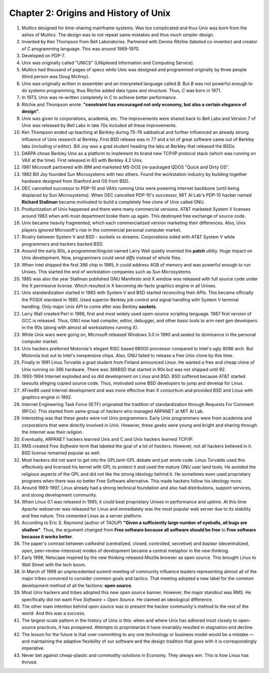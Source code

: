 Chapter 2: Origins and History of Unix
======================================

.. contents:: :depth: 2

#. Multics designed for time-sharing mainframe systems. Was too
   complicated and thus Unix was born from the ashes of Multics. The
   design was to not repeat same mistakes and thus much simpler design.

#. Invented by Ken Thompson from Bell Laboratories. Partnered with
   Dennis Ritchie (labeled co-inventor) and creator of C programming
   language. This was around 1969-1970.

#. Developed on PDP-7.

#. Unix was originally called "UNICS" (UNiplexed Information and
   Computing Service).

#. Multics had thousand of pages of specs while Unix was designed and
   programmed originally by three people (third person was Doug
   McIlroy).

#. Unix was originally written in assembler and an interpreted language
   called *B*. But *B* was not powerful enough to do systems
   programming, thus Ritchie added data types and structure. Thus, *C*
   was born in 1971.

#. In 1973, Unix was re-written completely in C to achieve better
   performance.

#. Ritchie and Thompson wrote: **"constraint has encouraged not only
   economy, but also a certain elegance of design"**.

#. Unix was given to corporations, academia, etc. The improvements were
   shared back to Bell Labs and Version 7 of Unix was released by Bell
   Labs in late 70s included all these improvements.

#. Ken Thompson ended up teaching at Berkley during 75-76 sabbatical and
   further influenced an already strong influence of Unix research at Berkley.
   First BSD release was in 77 and a lot of great software came out of
   Berkley labs (including *vi* editor). Bill Joy was a grad student
   heading the labs at Berkley that released the BSDs.

#. DARPA chose Berkley Unix as a platform to implement its brand new
   TCP/IP protocol stack (which was running on VAX at the time). First
   released in 83 with Berkley 4.2 Unix.

#. 1981 Microsoft partnered with IBM and marketed MS-DOS (re-packaged
   QDOS "Quick and Dirty OS".

#. 1982 Bill Joy founded Sun Microsystems with two others. Found the
   workstation industry by building together hardware designed from
   Stanford and OS from BSD.

#. DEC cancelled successor to PDP-10 and VAXs running Unix were powering
   Internet backbone (until being displaced by Sun Microsystems). When
   DEC cancelled PDP-10's successor, MIT AI Lab's PDP-10 hacker named
   **Richard Stallman** became motivated to build a completely free
   clone of Unix called GNU.

#. Productization of Unix happened and there were many commercial
   versions. AT&T marketed System V licenses around 1983 when
   anti-trust department broke them up again. This destroyed free
   exchange of source code.

#. Unix became heavily fragmented, which each commercialized version
   marketing their differences. Also, Unix players ignored Microsoft's
   rise in the commercial personal computer market.

#. Rivalry between System V and BSD - sockets vs streams. Corporations
   sided with AT&T System V while programmers and hackers backed BSD.

#. Around the early 80s, a programmer/linguist named Larry Wall quietly
   invented the **patch** utility. Huge impact on Unix development. Now,
   programmers could send *diffs* instead of whole files.

#. When Intel shipped the first 386 chip in 1985, it could address 4GB
   of memory and was powerful enough to run Unixes. This started the end
   of workstation companies such as Sun Microsystems.

#. 1985 was also the year Stallman published GNU Manifesto and X window
   was released with full source code under the X permissive license.
   Which resulted in X becoming de-facto graphics engine in all
   Unixes.

#. Unix standardization started in 1983 with System V and BSD started
   reconciling their APIs. This became officially the POSIX standard in
   1985. Used superior Berkley job control and signal handling with
   System V terminal handling. Only major Unix API to come after was
   Berkley **sockets**.

#. Larry Wall created Perl in 1986, first and most widely used
   open-source scripting language. 1987 first version of GCC is
   released. Thus, GNU now had compiler, editor, debugger, and other
   basic tools to arm next gen developers in the 90s (along with almost
   all workstations running X).

#. While Unix wars were going on, Microsoft released Windows 3.0 in 1990
   and sealed its dominance in the personal computer market.

#. Unix hackers preferred Motorola's elegant RISC based 68000 processor
   compared to Intel's ugly 8086 arch. But Motorola lost out to Intel's
   inexpensive chips. Also, GNU failed to release a free Unix clone by
   this time.

#. Finally in 1991 Linus Torvalds a grad student from Finland announced
   Linux. He wanted a free and cheap clone of Unix running on 386
   hardware. There was 386BSD that started in 90s but was not shipped
   until 92.

#. 1993-1994 Internet exploded and so did development on Linux and BSD.
   BSD suffered because AT&T started lawsuits alleging copied source
   code. Thus, motivated some BSD developers to jump and develop for
   Linux.

#. XFree86 used Internel development and was more effective than X
   consortium and provided BSD and Linux with graphics engine in 1992.

#. Internet Engineering Task Force (IETF) originated the tradition
   of standardization through Requests For Comment (RFCs). This started
   from same group of *hackers* who managed ARPANET at MIT AI Lab.

#. Interesting was that these *geeks* were not Unix programmers. Early
   Unix programmers were from academia and corporations that were
   directly involved in Unix. However, these *geeks* were young and
   bright and sharing through the Internet was their *religion*.

#. Eventually, ARPANET hackers learned Unix and C and Unix hackers
   learned TCP/IP.

#. RMS created *Free Software* term that labeled the goal of a lot of
   *hackers*. However, not all hackers believed in it. BSD license
   remained popular as well.

#. Most hackers did not want to get into the GPL/anti-GPL debate and
   just wrote code. Linus Torvalds used this effectively and licensed
   his kernel with GPL to protect it and used the mature GNU user land
   tools. He avoided the *religious* aspects of the GPL and did not like
   the strong ideology behind it. He sometimes even used proprietary
   programs when there was no better Free Software alternative. This
   made hackers follow his ideology more.

#. Around 1993-1997, Linux already had a strong technical foundation and
   also had distributions, support services, and strong development
   community.

#. When Linux 0.1 was released in 1995, it could beat proprietary Unixes
   in performance and uptime. At this time *Apache* webserver was
   released for Linux and immediately was the most popular web server
   due to its stability and free nature. This cemented Linux as a server
   platform.

#. According to Eric S. Raymond (author of *TAOUP*) **"Given a
   sufficiently large number of eyeballs, all bugs are shallow"**. Thus,
   the argument changed from **Free software because all software should
   be free** to **Free software because it works better**.

#. The paper's contrast between *cathedral* (centralized, closed,
   controlled, secretive) and *bazaar* (decentralized, open,
   peer-review-intensive) modes of development became a central metaphor
   in the new thinking.

#. Early 1998, Netscape inspired by the new thinking released Mozilla
   browser as open source. This brought Linux to Wall Street with the
   tech boom.

#. In March of 1998 an unprecedented summit meeting of community
   influence leaders representing almost all of the major tribes
   convened to consider common goals and tactics. That meeting adopted a
   new label for the common development method of all the factions: **open
   source**.

#. Most Unix hackers and tribes adopted this new *open source* banner.
   However, the major standout was RMS. He specifically did not want
   *Free Software* = *Open Source*. He claimed an ideological
   difference.

#. The other main intention behind *open source* was to present the
   hacker community's method to the rest of the world. And this was a
   success.

#. The largest-scale pattern in the history of Unix is this: when and
   where Unix has adhered most closely to open-source practices, it has
   prospered. Attempts to proprietarize it have invariably resulted in
   stagnation and decline.

#. The lesson for the future is that over-committing to any one
   technology or business model would be a mistake — and maintaining the
   adaptive flexibility of our software and the design tradition that
   goes with it is correspondingly imperative.

#. Never bet against cheap-plastic and commodity solutions in Economy.
   They always win. This is how Linux has thrived.
